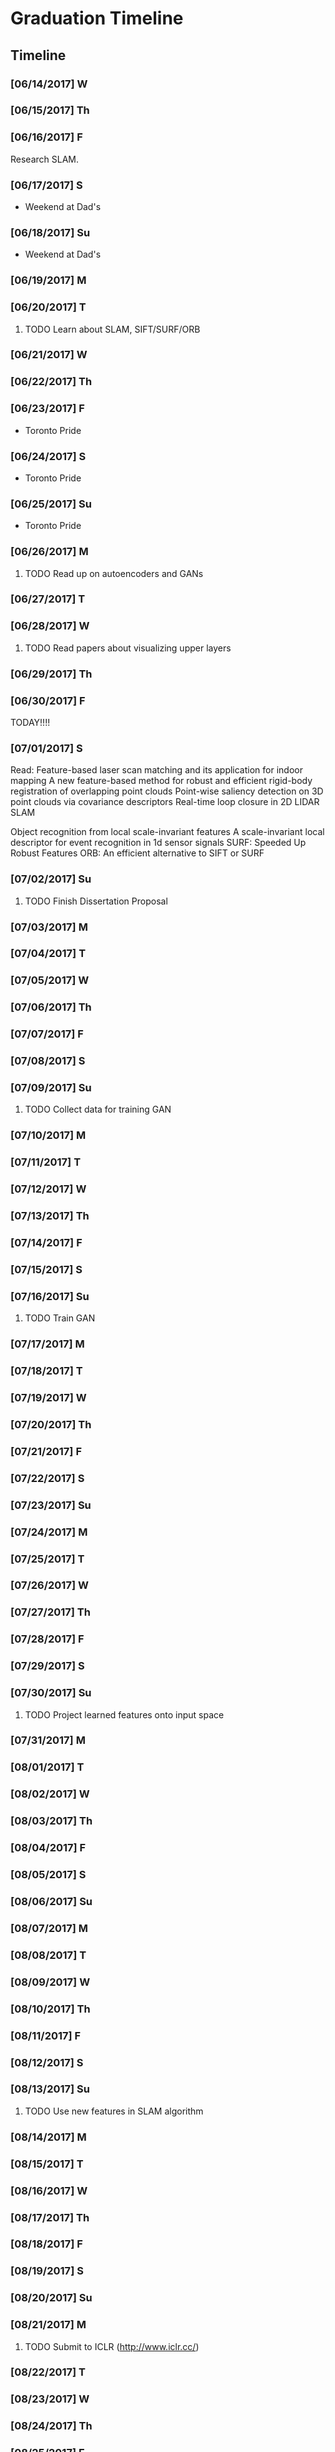 * Graduation Timeline
** Timeline
*** [06/14/2017] W
*** [06/15/2017] Th
*** [06/16/2017] F
Research SLAM.
*** [06/17/2017] S
- Weekend at Dad's
*** [06/18/2017] Su
- Weekend at Dad's

*** [06/19/2017] M
*** [06/20/2017] T
**** TODO Learn about SLAM, SIFT/SURF/ORB 
*** [06/21/2017] W
*** [06/22/2017] Th
*** [06/23/2017] F
- Toronto Pride
*** [06/24/2017] S
- Toronto Pride
*** [06/25/2017] Su
- Toronto Pride

*** [06/26/2017] M
**** TODO Read up on autoencoders and GANs
*** [06/27/2017] T
*** [06/28/2017] W
**** TODO Read papers about visualizing upper layers
*** [06/29/2017] Th
*** [06/30/2017] F
TODAY!!!!
*** [07/01/2017] S
Read:
Feature-based laser scan matching and its application for indoor mapping
A new feature-based method for robust and efficient rigid-body registration of overlapping point clouds
Point-wise saliency detection on 3D point clouds via covariance descriptors
Real-time loop closure in 2D LIDAR SLAM

Object recognition from local scale-invariant features
A scale-invariant local descriptor for event recognition in 1d sensor signals
SURF: Speeded Up Robust Features
ORB: An efficient alternative to SIFT or SURF
*** [07/02/2017] Su
**** TODO Finish Dissertation Proposal

*** [07/03/2017] M
*** [07/04/2017] T
*** [07/05/2017] W
*** [07/06/2017] Th
*** [07/07/2017] F
*** [07/08/2017] S
*** [07/09/2017] Su
**** TODO Collect data for training GAN

*** [07/10/2017] M
*** [07/11/2017] T
*** [07/12/2017] W
*** [07/13/2017] Th
*** [07/14/2017] F
*** [07/15/2017] S
*** [07/16/2017] Su
**** TODO Train GAN

*** [07/17/2017] M
*** [07/18/2017] T
*** [07/19/2017] W
*** [07/20/2017] Th
*** [07/21/2017] F
*** [07/22/2017] S
*** [07/23/2017] Su

*** [07/24/2017] M
*** [07/25/2017] T
*** [07/26/2017] W
*** [07/27/2017] Th
*** [07/28/2017] F
*** [07/29/2017] S
*** [07/30/2017] Su
**** TODO Project learned features onto input space

*** [07/31/2017] M
*** [08/01/2017] T
*** [08/02/2017] W
*** [08/03/2017] Th
*** [08/04/2017] F
*** [08/05/2017] S
*** [08/06/2017] Su

*** [08/07/2017] M
*** [08/08/2017] T
*** [08/09/2017] W
*** [08/10/2017] Th
*** [08/11/2017] F
*** [08/12/2017] S
*** [08/13/2017] Su
**** TODO Use new features in SLAM algorithm

*** [08/14/2017] M
*** [08/15/2017] T
*** [08/16/2017] W
*** [08/17/2017] Th
*** [08/18/2017] F
*** [08/19/2017] S
*** [08/20/2017] Su

*** [08/21/2017] M
**** TODO Submit to ICLR (http://www.iclr.cc/)
*** [08/22/2017] T
*** [08/23/2017] W
*** [08/24/2017] Th
*** [08/25/2017] F
*** [08/26/2017] S
*** [08/27/2017] Su

*** [08/28/2017] M
*** [08/29/2017] T
*** [08/30/2017] W
*** [08/31/2017] Th
*** [09/01/2017] F
*** [09/02/2017] S
*** [09/03/2017] Su

*** [09/04/2017] M
*** [09/05/2017] T
*** [09/06/2017] W
*** [09/07/2017] Th
*** [09/08/2017] F
*** [09/09/2017] S
*** [09/10/2017] Su
**** TODO Submit to ICRA (Journal + Conference) (http://www.icra2018.org/)

*** [09/11/2017] M
*** [09/12/2017] T
*** [09/13/2017] W
*** [09/14/2017] Th
*** [09/15/2017] F
**** TODO Submit to ICRA (Conference only) (http://www.icra2018.org/)
**** TODO Submit to CVPR (http://cvpr2018.thecvf.com/)
*** [09/16/2017] S
*** [09/17/2017] Su

*** [09/18/2017] M
**** TODO Upload GNSS+ paper to AMP (https://www.ion.org/abstracts/index.cfm)
*** [09/19/2017] T
*** [09/20/2017] W
*** [09/21/2017] Th
*** [09/22/2017] F
*** [09/23/2017] S
*** [09/24/2017] Su

*** [09/25/2017] M
*** [09/26/2017] T
- Fly to Portland for GNSS+
*** [09/27/2017] W
- GNSS+
*** [09/28/2017] Th
- GNSS+
*** [09/29/2017] F
- GNSS+
*** [09/30/2017] S
*** [10/01/2017] Su
    
** Longterm
*** Submit to Navigation Journal
- Paper similar to Levinson, et al (2011) Towards Fully Autonomous Driving: Systems and Algorithms
*** Unfinished publishable projects
- SeaDog
- HyperSCAN
- Grass detection with GAN

** Tasks
*** TODO Finish Dissertation Proposal
    DEADLINE: <2017-07-02 Wed>

**** TODO Learn about SLAM, SIFT/SURF/ORB, LIDAR features/techniques
     DEADLINE: <2017-06-20 Sun>

**** TODO Read up on autoencoders and GANs
     DEADLINE: <2017-06-26 Fri>

**** TODO Read papers about visualizing upper layers
     DEADLINE: <2017-06-28 Fri>

*** TODO Collect data for training GAN
    DEADLINE: <2017-07-02 Sun>

*** TODO Train GAN
    DEADLINE: <2017-07-16 Sun>

*** TODO Project learned features onto input space
    DEADLINE: <2017-07-30 Sun>

*** TODO Use new features in SLAM algorithm
    DEADLINE: <2017-08-13 Sun>

*** TODO Submit to ICLR (Journal and Conference) (http://www.iclr.cc/)
    DEADLINE: <2017-09-10 Sun>

*** TODO Submit to ICRA (Conference only) (http://www.icra2018.org/)
    DEADLINE: <2017-09-15 Fri>

*** TODO Submit to CVPR (http://cvpr2018.thecvf.com/)
    DEADLINE: <2017-09-15 Fri>

*** TODO Upload GNSS+ paper to AMP (https://www.ion.org/abstracts/index.cfm)
    DEADLINE: <2017-09-18 Mon>


* EECS 600 Project
** DONE Create Data
   CLOSED: [2016-12-09 Fri 16:43]
   - Rewrite a minimum stageros to move blocks around and scan them with lidar
*** DONE Load a world file with a robot with a lidar.
    CLOSED: [2016-12-05 Mon 15:08]
  + Create SubscribeModels()
*** DONE Access the lidar output, write it to file.
    CLOSED: [2016-12-06 Tue 15:45]
  + This should be done in WorldCallback(), I think.
  + [X] Access the lidar output.
  + [X] Write it to a .csv file.
*** DONE Add simple block model to the simulation.
    CLOSED: [2016-12-09 Fri 15:50]
    - [X] Load minimal block in the world file.
    - [ ] Alter verticies of block through a function that is a friend of Block
    - [ ] or create a block using the constructor method. Then get rid of it.
      - create a model.
      - create a blockgroup.
      - create a block with desired vertices.
      - remove the model.
        - void Ancestor::RemoveChild(Model* mod); or Add/RemoveModel(Model *mod);
*** DONE Read from A-Z.csv and load those blocks into simulation.
    CLOSED: [2016-12-09 Fri 15:51]
    - Acutally loaded models in worldfile
*** DONE Change angle, distance, rotation, size, and noise level or blocks
    CLOSED: [2016-12-09 Fri 15:51]
    - [X] angle
    - [X] distance
    - [X] rotation
    - [X] size
    - [ ] noise level (will do in post)
      - noise added to each vertex -- angle - uniform, radius -gaussian w/ std = noise level.
      - noise can instead be added to scans, instead of actual verticies.
*** DONE Cycle through
    CLOSED: [2016-12-09 Fri 15:52]
    + [X] block type (A-Z, shapes, etc.)
    + [X] angle
      - -90 on the +y-axis, 0 on the x-axis, 90 on the -y-axis
    + [X] distance (from lidar)
    + [X] rotation (angle with respect to angle above)
    + [X] size
      - 1 = text height of 1 m. Actual text is sometimes a bit larger.
    + [ ] noise level (will do in post)
      - angle - uniform(0,180), distance - normal(0,noise level)
*** DONE At each instance in the cycle above, record a scan
    CLOSED: [2016-12-07 Wed 20:56]
*** DONE Save data to a .csv or binary file
    CLOSED: [2016-12-13 Tue 10:42]
    + Data structure: block type, size, distance, angle, rotation, noise level, [scan]
    + [X] Make shape, angle, distance, rotation, size, and noise level all member variables
      - that way they can be written to file in WorldCallback()
    + [X] Save as numpy array for use with Tensorflow
      - >> operator only writes four decimal places to file.
      - numpy can give 16+ bit precision. However, larger file.
*** TODO Cleanup
    - [ ] Make .csv file name a parameter
*** TODO Make data sets (max range 50) [2/4]
    - [X] Structured, size 1-5, r 5-25
    - [X] Structured, size 10-20, r 15,35
    - [ ] Random, size 1-5, r 5-25
    - [ ] Random, size 10-20, r 15-35
*** TODO Add noise to data?
   This can be done in python.

** TODO Write TensorFlow DCNN
*** TODO Get a network running with ranges [8/10]
    - [X] Setup tensorboard [[https://www.tensorflow.org/how_tos/summaries_and_tensorboard/][tutorial]]
    - [-] Add (Leaky?) ReLU's and Batch Norm and/or Dropout [1/4]
      - [X] ReLU
      - [ ] Leaky?
      - [ ] Batch Norm [[http://bamos.github.io/2016/08/09/deep-completion/][see this]] 
      - [ ] Dropout
    - [X] Create loss function
    - [X] Create optimizer
    - [X] normalize inputs ~N(0,1) (did I do this correctly?)
    - [X] Design architecture.
      - start with hyperface idea, but with 1D convolution.
      - used AlexNet with reduced dimensions. See hyperparameters [[file:~/ros_ws/src/lidar_dcnn/scripts/hyperlidar.py::#%20k_i%20=%20height%20of%201d%20convolution%20kernel%20in%20layer%20i][here]]
    - [X] Loop through data [2/2]
      - [X] figure out how to randomize data/targets for mini-batches
      - [X] make targets into 1-hot vectors
    - [X] Test Data
    - [X] Design network for changing batch sizes (testing uses whole set.)
    - [ ] Save variables (weights and biases)
      - figure out how to start from a specific global_step
*** TODO Use Hyperface's expanded loss function
    - Add loss for [4/6]
      + [X] block type (A-Z, shapes, etc.)
      + [X] angle
        + -90 on the +y-axis, 0 on the x-axis, 90 on the -y-axis
      + [X] distance (from lidar)
      + [ ] rotation (angle with respect to angle above)
      + [X] size
        + 1 = text height of 1 m. Actual text is sometimes a bit larger.
      + [ ] noise level (will do in post)
        + angle - uniform(0,180), distance - normal(0,noise level)
*** TODO Figure out how to preprocess data
    - angles with first point being distance?


* Obstacle avoidance
- Read current linear and angluar speed command
- Read lidar scan.
- Limit `Obstacles' list to points in a localized area.
- Determine the path of least deviation that misses all the obstacles
-- To the left of the left-most obstacle or to the right of the right-most obstacle.
- velocity command should be published upon the receipt of a velocity_pre command, using the latest lidar data.
* TODO DEBUG - Curvatures to Left and Right are the same!


* Useful Commands
** -TODO items
C-shift-RET -- Make new TODO item
C-c C-t -- Mark TODO item as done with timestamp
** Expand/contract
shift-TAB -- cycle through heading expansion levels
** Links
[[url][description] -- add one more right bracket to make a link
ex: [[http://matthewkle.in/][My website!]]
C-c C-o -- open link
C-c l -- org-store-link
C-c C-l -- org-insert-link
ex: [[file:~/.emacs.d/init.el::(require%20'package)][My emacs init file.]]
** Checkboxes
C-c C-c -- toggle checkbox
